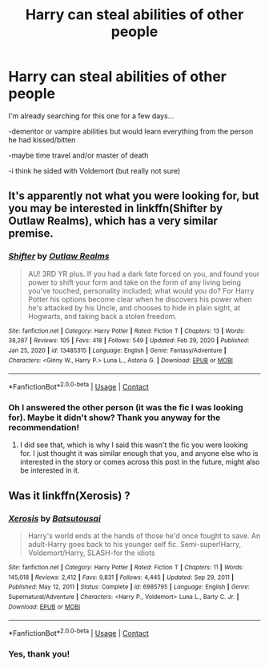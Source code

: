 #+TITLE: Harry can steal abilities of other people

* Harry can steal abilities of other people
:PROPERTIES:
:Author: Beaucarnea7
:Score: 2
:DateUnix: 1617136616.0
:DateShort: 2021-Mar-31
:FlairText: What's That Fic?
:END:
I'm already searching for this one for a few days...

-dementor or vampire abilities but would learn everything from the person he had kissed/bitten

-maybe time travel and/or master of death

-i think he sided with Voldemort (but really not sure)


** It's apparently not what you were looking for, but you may be interested in linkffn(Shifter by Outlaw Realms), which has a very similar premise.
:PROPERTIES:
:Author: TheLetterJ0
:Score: 2
:DateUnix: 1617142978.0
:DateShort: 2021-Mar-31
:END:

*** [[https://www.fanfiction.net/s/13485315/1/][*/Shifter/*]] by [[https://www.fanfiction.net/u/1321356/Outlaw-Realms][/Outlaw Realms/]]

#+begin_quote
  AU! 3RD YR plus. If you had a dark fate forced on you, and found your power to shift your form and take on the form of any living being you've touched, personality included; what would you do? For Harry Potter his options become clear when he discovers his power when he's attacked by his Uncle, and chooses to hide in plain sight, at Hogwarts, and taking back a stolen freedom.
#+end_quote

^{/Site/:} ^{fanfiction.net} ^{*|*} ^{/Category/:} ^{Harry} ^{Potter} ^{*|*} ^{/Rated/:} ^{Fiction} ^{T} ^{*|*} ^{/Chapters/:} ^{13} ^{*|*} ^{/Words/:} ^{38,287} ^{*|*} ^{/Reviews/:} ^{105} ^{*|*} ^{/Favs/:} ^{418} ^{*|*} ^{/Follows/:} ^{549} ^{*|*} ^{/Updated/:} ^{Feb} ^{29,} ^{2020} ^{*|*} ^{/Published/:} ^{Jan} ^{25,} ^{2020} ^{*|*} ^{/id/:} ^{13485315} ^{*|*} ^{/Language/:} ^{English} ^{*|*} ^{/Genre/:} ^{Fantasy/Adventure} ^{*|*} ^{/Characters/:} ^{<Ginny} ^{W.,} ^{Harry} ^{P.>} ^{Luna} ^{L.,} ^{Astoria} ^{G.} ^{*|*} ^{/Download/:} ^{[[http://www.ff2ebook.com/old/ffn-bot/index.php?id=13485315&source=ff&filetype=epub][EPUB]]} ^{or} ^{[[http://www.ff2ebook.com/old/ffn-bot/index.php?id=13485315&source=ff&filetype=mobi][MOBI]]}

--------------

*FanfictionBot*^{2.0.0-beta} | [[https://github.com/FanfictionBot/reddit-ffn-bot/wiki/Usage][Usage]] | [[https://www.reddit.com/message/compose?to=tusing][Contact]]
:PROPERTIES:
:Author: FanfictionBot
:Score: 1
:DateUnix: 1617143001.0
:DateShort: 2021-Mar-31
:END:


*** Oh I answered the other person (it was the fic I was looking for). Maybe it didn't show? Thank you anyway for the recommendation!
:PROPERTIES:
:Author: Beaucarnea7
:Score: 1
:DateUnix: 1617146111.0
:DateShort: 2021-Mar-31
:END:

**** I did see that, which is why I said this wasn't the fic you were looking for. I just thought it was similar enough that you, and anyone else who is interested in the story or comes across this post in the future, might also be interested in it.
:PROPERTIES:
:Author: TheLetterJ0
:Score: 2
:DateUnix: 1617148974.0
:DateShort: 2021-Mar-31
:END:


** Was it linkffn(Xerosis) ?
:PROPERTIES:
:Author: eurasian_nuthatch
:Score: 2
:DateUnix: 1617137754.0
:DateShort: 2021-Mar-31
:END:

*** [[https://www.fanfiction.net/s/6985795/1/][*/Xerosis/*]] by [[https://www.fanfiction.net/u/577769/Batsutousai][/Batsutousai/]]

#+begin_quote
  Harry's world ends at the hands of those he'd once fought to save. An adult-Harry goes back to his younger self fic. Semi-super!Harry, Voldemort/Harry, SLASH-for the idiots
#+end_quote

^{/Site/:} ^{fanfiction.net} ^{*|*} ^{/Category/:} ^{Harry} ^{Potter} ^{*|*} ^{/Rated/:} ^{Fiction} ^{T} ^{*|*} ^{/Chapters/:} ^{11} ^{*|*} ^{/Words/:} ^{145,018} ^{*|*} ^{/Reviews/:} ^{2,412} ^{*|*} ^{/Favs/:} ^{9,831} ^{*|*} ^{/Follows/:} ^{4,445} ^{*|*} ^{/Updated/:} ^{Sep} ^{29,} ^{2011} ^{*|*} ^{/Published/:} ^{May} ^{12,} ^{2011} ^{*|*} ^{/Status/:} ^{Complete} ^{*|*} ^{/id/:} ^{6985795} ^{*|*} ^{/Language/:} ^{English} ^{*|*} ^{/Genre/:} ^{Supernatural/Adventure} ^{*|*} ^{/Characters/:} ^{<Harry} ^{P.,} ^{Voldemort>} ^{Luna} ^{L.,} ^{Barty} ^{C.} ^{Jr.} ^{*|*} ^{/Download/:} ^{[[http://www.ff2ebook.com/old/ffn-bot/index.php?id=6985795&source=ff&filetype=epub][EPUB]]} ^{or} ^{[[http://www.ff2ebook.com/old/ffn-bot/index.php?id=6985795&source=ff&filetype=mobi][MOBI]]}

--------------

*FanfictionBot*^{2.0.0-beta} | [[https://github.com/FanfictionBot/reddit-ffn-bot/wiki/Usage][Usage]] | [[https://www.reddit.com/message/compose?to=tusing][Contact]]
:PROPERTIES:
:Author: FanfictionBot
:Score: 2
:DateUnix: 1617137779.0
:DateShort: 2021-Mar-31
:END:


*** Yes, thank you!
:PROPERTIES:
:Author: Beaucarnea7
:Score: 1
:DateUnix: 1617138353.0
:DateShort: 2021-Mar-31
:END:

